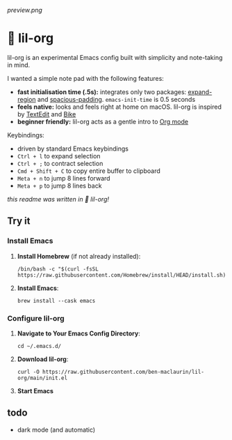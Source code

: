 [[preview.png]]

* 🦄 lil-org
lil-org is an experimental Emacs config built with simplicity and note-taking in mind. 

I wanted a simple note pad with the following features:

- *fast initialisation time (.5s):* integrates only two packages: [[https://github.com/magnars/expand-region.el][expand-region]] and [[https://github.com/protesilaos/spacious-padding][spacious-padding]]. =emacs-init-time= is 0.5 seconds
- *feels native:* looks and feels right at home on macOS. lil-org is inspired by [[https://en.wikipedia.org/wiki/TextEdit][TextEdit]] and [[https://www.hogbaysoftware.com/bike/][Bike]]
- *beginner friendly:* lil-org acts as a gentle intro to [[https://orgmode.org/][Org mode]]

Keybindings:

- driven by standard Emacs keybindings
- =Ctrl + l= to expand selection
- =Ctrl + ;= to contract selection
- =Cmd + Shift + C= to copy entire buffer to clipboard
- =Meta + n= to jump 8 lines forward
- =Meta + p= to jump 8 lines back

/this readme was written in 🦄 lil-org!/

** Try it
*** Install Emacs

1. *Install Homebrew* (if not already installed):
   #+begin_src
   /bin/bash -c "$(curl -fsSL https://raw.githubusercontent.com/Homebrew/install/HEAD/install.sh)"
   #+end_src

2. *Install Emacs*:
   #+begin_src
   brew install --cask emacs     
   #+end_src
   
*** Configure lil-org

1. *Navigate to Your Emacs Config Directory*:
   #+begin_src
   cd ~/.emacs.d/
   #+end_src

2. **Download lil-org**:
 #+begin_src
curl -O https://raw.githubusercontent.com/ben-maclaurin/lil-org/main/init.el   
 #+end_src

3. *Start Emacs*
 
** todo
- dark mode (and automatic)
















